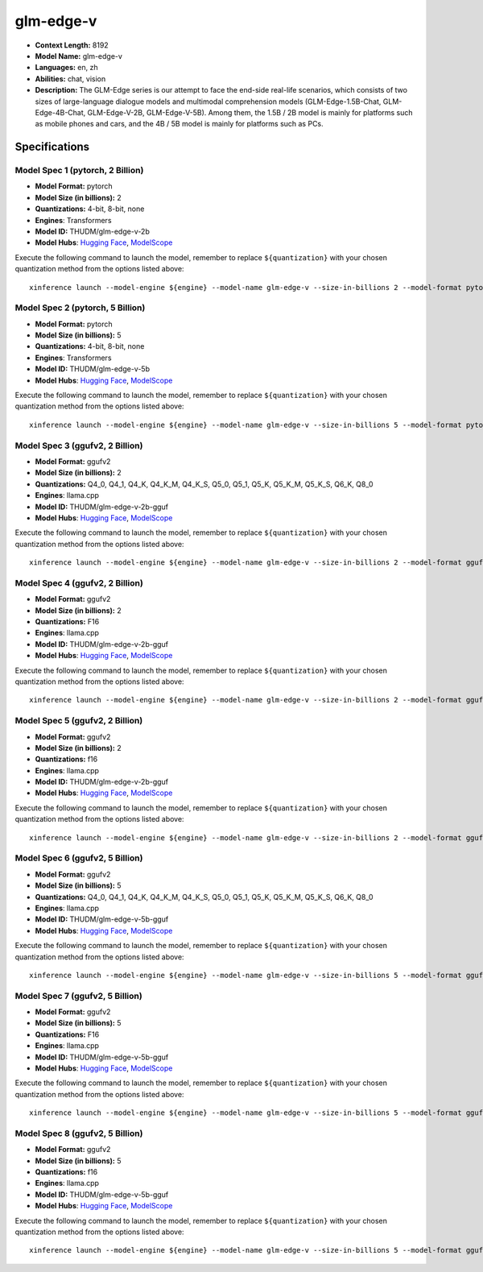 .. _models_llm_glm-edge-v:

========================================
glm-edge-v
========================================

- **Context Length:** 8192
- **Model Name:** glm-edge-v
- **Languages:** en, zh
- **Abilities:** chat, vision
- **Description:** The GLM-Edge series is our attempt to face the end-side real-life scenarios, which consists of two sizes of large-language dialogue models and multimodal comprehension models (GLM-Edge-1.5B-Chat, GLM-Edge-4B-Chat, GLM-Edge-V-2B, GLM-Edge-V-5B). Among them, the 1.5B / 2B model is mainly for platforms such as mobile phones and cars, and the 4B / 5B model is mainly for platforms such as PCs.

Specifications
^^^^^^^^^^^^^^


Model Spec 1 (pytorch, 2 Billion)
++++++++++++++++++++++++++++++++++++++++

- **Model Format:** pytorch
- **Model Size (in billions):** 2
- **Quantizations:** 4-bit, 8-bit, none
- **Engines**: Transformers
- **Model ID:** THUDM/glm-edge-v-2b
- **Model Hubs**:  `Hugging Face <https://huggingface.co/THUDM/glm-edge-v-2b>`__, `ModelScope <https://modelscope.cn/models/ZhipuAI/glm-edge-v-2b>`__

Execute the following command to launch the model, remember to replace ``${quantization}`` with your
chosen quantization method from the options listed above::

   xinference launch --model-engine ${engine} --model-name glm-edge-v --size-in-billions 2 --model-format pytorch --quantization ${quantization}


Model Spec 2 (pytorch, 5 Billion)
++++++++++++++++++++++++++++++++++++++++

- **Model Format:** pytorch
- **Model Size (in billions):** 5
- **Quantizations:** 4-bit, 8-bit, none
- **Engines**: Transformers
- **Model ID:** THUDM/glm-edge-v-5b
- **Model Hubs**:  `Hugging Face <https://huggingface.co/THUDM/glm-edge-v-5b>`__, `ModelScope <https://modelscope.cn/models/ZhipuAI/glm-edge-v-5b>`__

Execute the following command to launch the model, remember to replace ``${quantization}`` with your
chosen quantization method from the options listed above::

   xinference launch --model-engine ${engine} --model-name glm-edge-v --size-in-billions 5 --model-format pytorch --quantization ${quantization}


Model Spec 3 (ggufv2, 2 Billion)
++++++++++++++++++++++++++++++++++++++++

- **Model Format:** ggufv2
- **Model Size (in billions):** 2
- **Quantizations:** Q4_0, Q4_1, Q4_K, Q4_K_M, Q4_K_S, Q5_0, Q5_1, Q5_K, Q5_K_M, Q5_K_S, Q6_K, Q8_0
- **Engines**: llama.cpp
- **Model ID:** THUDM/glm-edge-v-2b-gguf
- **Model Hubs**:  `Hugging Face <https://huggingface.co/THUDM/glm-edge-v-2b-gguf>`__, `ModelScope <https://modelscope.cn/models/ZhipuAI/glm-edge-v-2b-gguf>`__

Execute the following command to launch the model, remember to replace ``${quantization}`` with your
chosen quantization method from the options listed above::

   xinference launch --model-engine ${engine} --model-name glm-edge-v --size-in-billions 2 --model-format ggufv2 --quantization ${quantization}


Model Spec 4 (ggufv2, 2 Billion)
++++++++++++++++++++++++++++++++++++++++

- **Model Format:** ggufv2
- **Model Size (in billions):** 2
- **Quantizations:** F16
- **Engines**: llama.cpp
- **Model ID:** THUDM/glm-edge-v-2b-gguf
- **Model Hubs**:  `Hugging Face <https://huggingface.co/THUDM/glm-edge-v-2b-gguf>`__, `ModelScope <https://modelscope.cn/models/ZhipuAI/glm-edge-v-2b-gguf>`__

Execute the following command to launch the model, remember to replace ``${quantization}`` with your
chosen quantization method from the options listed above::

   xinference launch --model-engine ${engine} --model-name glm-edge-v --size-in-billions 2 --model-format ggufv2 --quantization ${quantization}


Model Spec 5 (ggufv2, 2 Billion)
++++++++++++++++++++++++++++++++++++++++

- **Model Format:** ggufv2
- **Model Size (in billions):** 2
- **Quantizations:** f16
- **Engines**: llama.cpp
- **Model ID:** THUDM/glm-edge-v-2b-gguf
- **Model Hubs**:  `Hugging Face <https://huggingface.co/THUDM/glm-edge-v-2b-gguf>`__, `ModelScope <https://modelscope.cn/models/ZhipuAI/glm-edge-v-2b-gguf>`__

Execute the following command to launch the model, remember to replace ``${quantization}`` with your
chosen quantization method from the options listed above::

   xinference launch --model-engine ${engine} --model-name glm-edge-v --size-in-billions 2 --model-format ggufv2 --quantization ${quantization}


Model Spec 6 (ggufv2, 5 Billion)
++++++++++++++++++++++++++++++++++++++++

- **Model Format:** ggufv2
- **Model Size (in billions):** 5
- **Quantizations:** Q4_0, Q4_1, Q4_K, Q4_K_M, Q4_K_S, Q5_0, Q5_1, Q5_K, Q5_K_M, Q5_K_S, Q6_K, Q8_0
- **Engines**: llama.cpp
- **Model ID:** THUDM/glm-edge-v-5b-gguf
- **Model Hubs**:  `Hugging Face <https://huggingface.co/THUDM/glm-edge-v-5b-gguf>`__, `ModelScope <https://modelscope.cn/models/ZhipuAI/glm-edge-v-5b-gguf>`__

Execute the following command to launch the model, remember to replace ``${quantization}`` with your
chosen quantization method from the options listed above::

   xinference launch --model-engine ${engine} --model-name glm-edge-v --size-in-billions 5 --model-format ggufv2 --quantization ${quantization}


Model Spec 7 (ggufv2, 5 Billion)
++++++++++++++++++++++++++++++++++++++++

- **Model Format:** ggufv2
- **Model Size (in billions):** 5
- **Quantizations:** F16
- **Engines**: llama.cpp
- **Model ID:** THUDM/glm-edge-v-5b-gguf
- **Model Hubs**:  `Hugging Face <https://huggingface.co/THUDM/glm-edge-v-5b-gguf>`__, `ModelScope <https://modelscope.cn/models/ZhipuAI/glm-edge-v-5b-gguf>`__

Execute the following command to launch the model, remember to replace ``${quantization}`` with your
chosen quantization method from the options listed above::

   xinference launch --model-engine ${engine} --model-name glm-edge-v --size-in-billions 5 --model-format ggufv2 --quantization ${quantization}


Model Spec 8 (ggufv2, 5 Billion)
++++++++++++++++++++++++++++++++++++++++

- **Model Format:** ggufv2
- **Model Size (in billions):** 5
- **Quantizations:** f16
- **Engines**: llama.cpp
- **Model ID:** THUDM/glm-edge-v-5b-gguf
- **Model Hubs**:  `Hugging Face <https://huggingface.co/THUDM/glm-edge-v-5b-gguf>`__, `ModelScope <https://modelscope.cn/models/ZhipuAI/glm-edge-v-5b-gguf>`__

Execute the following command to launch the model, remember to replace ``${quantization}`` with your
chosen quantization method from the options listed above::

   xinference launch --model-engine ${engine} --model-name glm-edge-v --size-in-billions 5 --model-format ggufv2 --quantization ${quantization}

